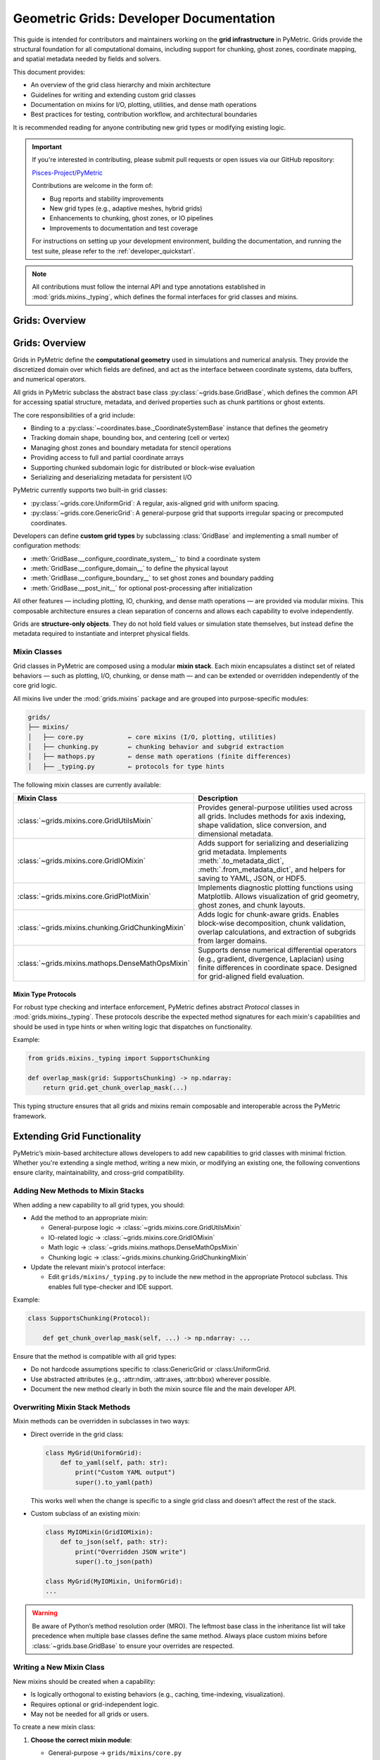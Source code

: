 .. _grids_dev:

========================================
Geometric Grids: Developer Documentation
========================================

This guide is intended for contributors and maintainers working on the **grid infrastructure** in PyMetric.
Grids provide the structural foundation for all computational domains, including support for chunking,
ghost zones, coordinate mapping, and spatial metadata needed by fields and solvers.

This document provides:

- An overview of the grid class hierarchy and mixin architecture
- Guidelines for writing and extending custom grid classes
- Documentation on mixins for I/O, plotting, utilities, and dense math operations
- Best practices for testing, contribution workflow, and architectural boundaries

It is recommended reading for anyone contributing new grid types or modifying existing logic.

.. important::

    If you're interested in contributing, please submit pull requests or open issues via our GitHub repository:

    `Pisces-Project/PyMetric <https://github.com/Pisces-Project/PyMetric>`_

    Contributions are welcome in the form of:

    - Bug reports and stability improvements
    - New grid types (e.g., adaptive meshes, hybrid grids)
    - Enhancements to chunking, ghost zones, or IO pipelines
    - Improvements to documentation and test coverage

    For instructions on setting up your development environment, building the documentation,
    and running the test suite, please refer to the :ref:`developer_quickstart`.

.. note::

    All contributions must follow the internal API and type annotations established in
    :mod:`grids.mixins._typing`, which defines the formal interfaces for grid classes and mixins.

Grids: Overview
----------------------------

Grids: Overview
---------------

Grids in PyMetric define the **computational geometry** used in simulations and numerical analysis.
They provide the discretized domain over which fields are defined, and act as the interface between
coordinate systems, data buffers, and numerical operators.

All grids in PyMetric subclass the abstract base class :py:class:`~grids.base.GridBase`, which defines the common API
for accessing spatial structure, metadata, and derived properties such as chunk partitions or ghost extents.

The core responsibilities of a grid include:

- Binding to a :py:class:`~coordinates.base._CoordinateSystemBase` instance that defines the geometry
- Tracking domain shape, bounding box, and centering (cell or vertex)
- Managing ghost zones and boundary metadata for stencil operations
- Providing access to full and partial coordinate arrays
- Supporting chunked subdomain logic for distributed or block-wise evaluation
- Serializing and deserializing metadata for persistent I/O

PyMetric currently supports two built-in grid classes:

- :py:class:`~grids.core.UniformGrid`: A regular, axis-aligned grid with uniform spacing.
- :py:class:`~grids.core.GenericGrid`: A general-purpose grid that supports irregular spacing or precomputed coordinates.

Developers can define **custom grid types** by subclassing :class:`GridBase` and implementing a small number of configuration methods:

- :meth:`GridBase.__configure_coordinate_system__` to bind a coordinate system
- :meth:`GridBase.__configure_domain__` to define the physical layout
- :meth:`GridBase.__configure_boundary__` to set ghost zones and boundary padding
- :meth:`GridBase.__post_init__` for optional post-processing after initialization

All other features — including plotting, IO, chunking, and dense math operations — are provided via modular mixins.
This composable architecture ensures a clean separation of concerns and allows each capability to evolve independently.

Grids are **structure-only objects**. They do not hold field values or simulation state themselves,
but instead define the metadata required to instantiate and interpret physical fields.


Mixin Classes
^^^^^^^^^^^^^

Grid classes in PyMetric are composed using a modular **mixin stack**. Each mixin encapsulates a distinct set of related behaviors —
such as plotting, I/O, chunking, or dense math — and can be extended or overridden independently of the core grid logic.

All mixins live under the :mod:`grids.mixins` package and are grouped into purpose-specific modules:

.. code-block:: text

    grids/
    ├── mixins/
    │   ├── core.py            ← core mixins (I/O, plotting, utilities)
    │   ├── chunking.py        ← chunking behavior and subgrid extraction
    │   ├── mathops.py         ← dense math operations (finite differences)
    │   ├── _typing.py         ← protocols for type hints

The following mixin classes are currently available:

.. list-table::
   :header-rows: 1
   :widths: 30 70

   * - Mixin Class
     - Description

   * - :class:`~grids.mixins.core.GridUtilsMixin`
     - Provides general-purpose utilities used across all grids. Includes methods for
       axis indexing, shape validation, slice conversion, and dimensional metadata.

   * - :class:`~grids.mixins.core.GridIOMixin`
     - Adds support for serializing and deserializing grid metadata. Implements
       :meth:`.to_metadata_dict`, :meth:`.from_metadata_dict`, and helpers for saving
       to YAML, JSON, or HDF5.

   * - :class:`~grids.mixins.core.GridPlotMixin`
     - Implements diagnostic plotting functions using Matplotlib. Allows visualization of
       grid geometry, ghost zones, and chunk layouts.

   * - :class:`~grids.mixins.chunking.GridChunkingMixin`
     - Adds logic for chunk-aware grids. Enables block-wise decomposition, chunk validation,
       overlap calculations, and extraction of subgrids from larger domains.

   * - :class:`~grids.mixins.mathops.DenseMathOpsMixin`
     - Supports dense numerical differential operators (e.g., gradient, divergence, Laplacian)
       using finite differences in coordinate space. Designed for grid-aligned field evaluation.

Mixin Type Protocols
++++++++++++++++++++

For robust type checking and interface enforcement, PyMetric defines abstract `Protocol` classes
in :mod:`grids.mixins._typing`. These protocols describe the expected method signatures for each mixin's capabilities
and should be used in type hints or when writing logic that dispatches on functionality.

Example:

.. code-block:: python

   from grids.mixins._typing import SupportsChunking

   def overlap_mask(grid: SupportsChunking) -> np.ndarray:
       return grid.get_chunk_overlap_mask(...)

This typing structure ensures that all grids and mixins remain composable and interoperable across the PyMetric framework.

Extending Grid Functionality
-----------------------------

PyMetric’s mixin-based architecture allows developers to add new capabilities to grid
classes with minimal friction. Whether you're extending a single method, writing a new mixin,
or modifying an existing one, the following conventions ensure clarity, maintainability, and cross-grid compatibility.

Adding New Methods to Mixin Stacks
^^^^^^^^^^^^^^^^^^^^^^^^^^^^^^^^^^

When adding a new capability to all grid types, you should:

- Add the method to an appropriate mixin:

  - General-purpose logic → :class:`~grids.mixins.core.GridUtilsMixin`
  - IO-related logic → :class:`~grids.mixins.core.GridIOMixin`
  - Math logic → :class:`~grids.mixins.mathops.DenseMathOpsMixin`
  - Chunking logic → :class:`~grids.mixins.chunking.GridChunkingMixin`

- Update the relevant mixin's protocol interface:

  - Edit ``grids/mixins/_typing.py`` to include the new method in the appropriate Protocol subclass. This enables
    full type-checker and IDE support.

Example:

.. code-block:: python

    class SupportsChunking(Protocol):

        def get_chunk_overlap_mask(self, ...) -> np.ndarray: ...


Ensure that the method is compatible with all grid types:

- Do not hardcode assumptions specific to :class:GenericGrid or :class:UniformGrid.
- Use abstracted attributes (e.g., :attr:ndim, :attr:axes, :attr:bbox) wherever possible.
- Document the new method clearly in both the mixin source file and the main developer API.

Overwriting Mixin Stack Methods
^^^^^^^^^^^^^^^^^^^^^^^^^^^^^^^

Mixin methods can be overridden in subclasses in two ways:

- Direct override in the grid class:

  .. code-block:: python

        class MyGrid(UniformGrid):
            def to_yaml(self, path: str):
                print("Custom YAML output")
                super().to_yaml(path)

  This works well when the change is specific to a single grid class and doesn’t affect the rest of the stack.

- Custom subclass of an existing mixin:

  .. code-block:: python

        class MyIOMixin(GridIOMixin):
            def to_json(self, path: str):
                print("Overridden JSON write")
                super().to_json(path)

        class MyGrid(MyIOMixin, UniformGrid):
        ...

.. warning::

    Be aware of Python’s method resolution order (MRO). The leftmost base class in the inheritance
    list will take precedence when multiple base classes define the same method. Always place custom mixins
    before :class:`~grids.base.GridBase` to ensure your overrides are respected.

Writing a New Mixin Class
^^^^^^^^^^^^^^^^^^^^^^^^^^

New mixins should be created when a capability:

- Is logically orthogonal to existing behaviors (e.g., caching, time-indexing, visualization).
- Requires optional or grid-independent logic.
- May not be needed for all grids or users.

To create a new mixin class:

1. **Choose the correct mixin module**:

   - General-purpose → ``grids/mixins/core.py``
   - Math-related → ``grids/mixins/mathops.py``
   - IO → ``grids/mixins/core.py``
   - Chunking → ``grids/mixins/chunking.py``

2. **Create a minimal mixin class**:

   .. code-block:: python

      class GridCachingMixin:
          def clear_cache(self):
              ...

3. **Register it in your custom grid class**:

   .. code-block:: python

      class CachingGrid(GridCachingMixin, UniformGrid):
          ...

4. **Add an optional `Protocol` for type hinting support**:

   Edit the ``grids/mixins/_typing.py`` file and define a matching protocol:

   .. code-block:: python

      from typing import Protocol

      class SupportsCaching(Protocol):
          def clear_cache(self): ...

5. **Avoid placing new logic directly in `GridBase`**:

   The ``GridBase`` class should only define abstract interfaces and core attribute assignments.
   All optional or behavioral logic should be implemented through mixins.

Following these conventions ensures that new features remain:

- **Modular**: Mixins isolate capabilities so they can be reused across different grid types.
- **Testable**: Unit tests can be written specifically for mixin logic in isolation.
- **Compositional**: Users can include only the functionality they need by subclassing selectively.

This approach helps maintain a clean and extensible architecture in the PyMetric grid ecosystem.

Testing
-------

All grid classes, mixins, and core logic in PyMetric must be accompanied by a comprehensive test suite.
This ensures long-term stability and correctness of the grid infrastructure — especially in areas like chunking,
I/O metadata serialization, and ghost zone handling, where silent errors can easily propagate.

Tests are located in the ``/tests/test_grids`` directory. Each module or behavior (e.g., plotting, I/O, chunking) typically has
its own dedicated test file.

Test Guidelines
^^^^^^^^^^^^^^^

When contributing to or modifying grid infrastructure:

- **Every public method** should be tested, including inherited mixin functionality.
- Tests should validate both **interface correctness** (e.g., expected inputs/outputs) and **behavioral guarantees** (e.g., shape preservation, idempotence).
- Chunking and ghost zone tests should include edge cases like:
  - Minimal domain sizes
  - Chunk overlap at boundaries
  - Full-domain and subgrid equivalence
- I/O tests should confirm that:
  - Metadata is round-trip serializable via YAML, JSON, and HDF5
  - Reconstructed grids match original properties (e.g., shape, spacing, ghost extents)
- Plotting tests should use Matplotlib's testing utilities or image comparison if possible
- Utility mixins (e.g., `GridUtilsMixin`) should have pure unit tests and not depend on full grid construction

Recommended Test Structure
^^^^^^^^^^^^^^^^^^^^^^^^^^

The directory is organized roughly as follows:

.. code-block:: text

    tests/
    ├── test_grids/
    │   ├── test_grid_creation.py     ← tests for grid instantiation and configuration
    │   ├── test_grid_io.py          ← tests for grid I/O (YAML, JSON, HDF5)
    │   ├── utils.py                ← utility functions for test setup


Fixtures and Utilities
^^^^^^^^^^^^^^^^^^^^^^

Common fixtures (e.g., sample UniformGrid/GenericGrid instances) are defined in ``conftest.py`` and can be reused
across modules. This improves test isolation and helps maintain consistent setup for parametrized testing.

.. tip::

   When writing tests for new grid types:

   - Use `pytest.mark.parametrize` to validate against different shapes, spacings, and ghost zone sizes.
   - Always validate that the `repr`, `metadata`, and coordinate arrays reflect expected physical structure.
   - Avoid hardcoding assumptions about coordinate systems — instead use mock coordinate system instances if necessary.

.. warning::

   Do not test logic inside `GridBase` directly unless you're writing integration tests. The base class should remain abstract,
   and its features should be tested through concrete subclasses like `UniformGrid` or `GenericGrid`.

To run the grid tests independently:

.. code-block:: bash

   pytest tests/test_grids/

For full suite coverage including symbolic and field logic:

.. code-block:: bash

   pytest tests/

Following these practices helps ensure that PyMetric's grid infrastructure remains robust, extensible, and production-ready.
